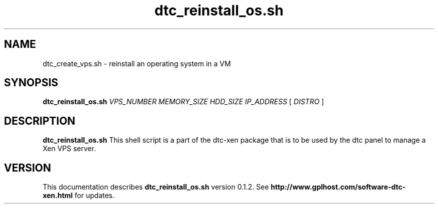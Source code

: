 .TH dtc_reinstall_os.sh 8
.SH NAME
dtc_create_vps.sh \- reinstall an operating system in a VM
.SH SYNOPSIS
.B dtc_reinstall_os.sh
.I VPS_NUMBER
.I MEMORY_SIZE
.I HDD_SIZE
.I IP_ADDRESS
[
.I DISTRO
]
.SH DESCRIPTION
.B dtc_reinstall_os.sh
This shell script is a part of the dtc-xen
package that is to be used by the dtc panel
to manage a Xen VPS server.

.SH "VERSION"
This documentation describes
.B dtc_reinstall_os.sh
version 0.1.2.
See
.B http://www.gplhost.com/software-dtc-xen.html
for updates.

